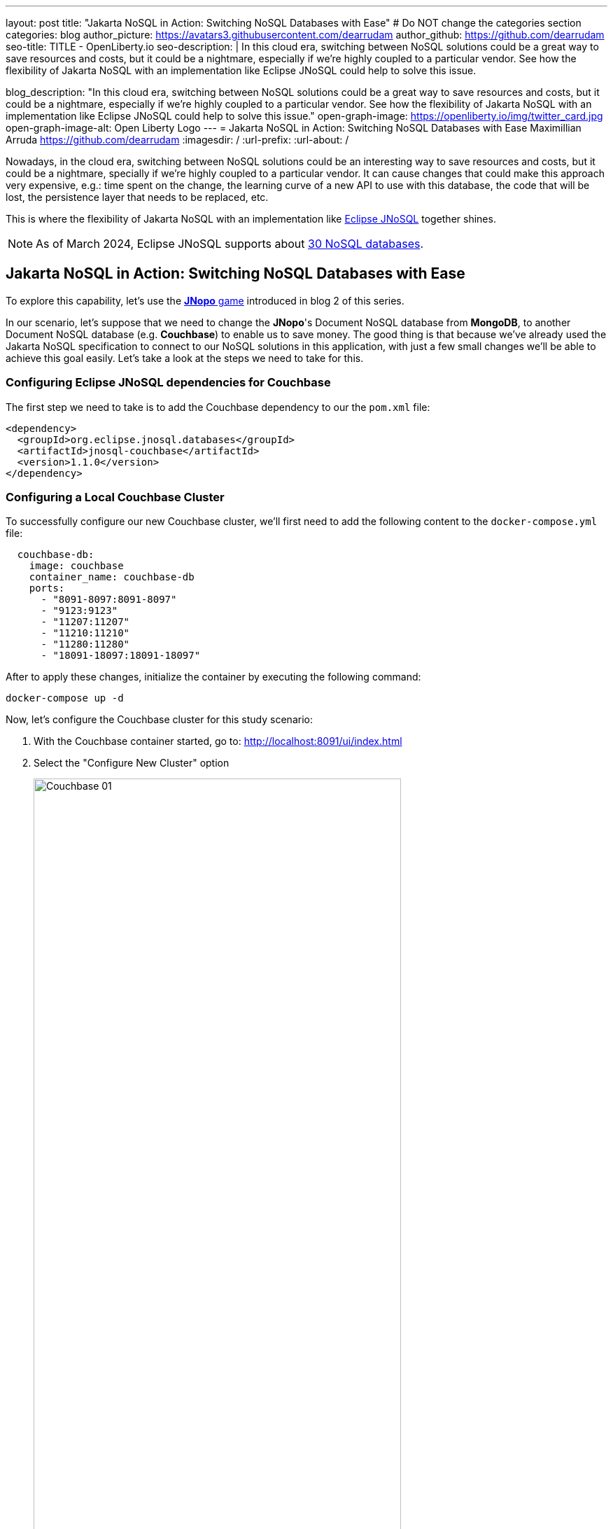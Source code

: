 ---
layout: post
title: "Jakarta NoSQL in Action: Switching NoSQL Databases with Ease"
# Do NOT change the categories section
categories: blog
author_picture: https://avatars3.githubusercontent.com/dearrudam
author_github: https://github.com/dearrudam
seo-title: TITLE - OpenLiberty.io
seo-description: |
In this cloud era, switching between NoSQL solutions could be a great way to save resources and costs, but it could be a nightmare, especially if we're highly coupled to a particular vendor. See how the flexibility of Jakarta NoSQL with an implementation like Eclipse JNoSQL could help to solve this issue.

blog_description: "In this cloud era, switching between NoSQL solutions could be a great way to save resources and costs, but it could be a nightmare, especially if we're highly coupled to a particular vendor. See how the flexibility of Jakarta NoSQL with an implementation like Eclipse JNoSQL could help to solve this issue."
open-graph-image: https://openliberty.io/img/twitter_card.jpg
open-graph-image-alt: Open Liberty Logo
---
= Jakarta NoSQL in Action: Switching NoSQL Databases with Ease
Maximillian Arruda <https://github.com/dearrudam>
:imagesdir: /
:url-prefix:
:url-about: /


Nowadays, in the cloud era, switching between NoSQL solutions could be an interesting way to save resources and costs, but it could be a nightmare, specially if we're highly coupled to a particular vendor. It can cause changes that could make this approach very expensive, e.g.: time spent on the change, the learning curve of a new API to use with this database, the code that will be lost, the persistence layer that needs to be replaced, etc.

This is where the flexibility of Jakarta NoSQL with an implementation like https://www.jnosql.org[Eclipse JNoSQL] together shines.

NOTE: As of March 2024, Eclipse JNoSQL supports about https://www.jnosql.org/docs/supported_dbs.html[30 NoSQL databases].

== Jakarta NoSQL in Action: Switching NoSQL Databases with Ease

To explore this capability, let's use the link:../../../2024/05/06/jakarta-nosql-in-action-meet-jnopo-game.html[*JNopo* game] introduced in blog 2 of this series.

In our scenario, let's suppose that we need to change the *JNopo*'s Document NoSQL database from *MongoDB*, to another Document NoSQL database (e.g. *Couchbase*) to enable us to save money. The good thing is that because we've already used the Jakarta NoSQL specification to connect to our NoSQL solutions in this application, with just a few small changes we'll be able to achieve this goal easily. Let's take a look at the steps we need to take for this.


=== Configuring Eclipse JNoSQL dependencies for Couchbase

The first step we need to take is to add the Couchbase dependency to our the `pom.xml` file:

[source, xml]
----
<dependency>
  <groupId>org.eclipse.jnosql.databases</groupId>
  <artifactId>jnosql-couchbase</artifactId>
  <version>1.1.0</version>
</dependency>
----

=== Configuring a Local Couchbase Cluster

To successfully configure our new Couchbase cluster, we'll first need to add the following content to the `docker-compose.yml` file:

[source, yaml]
----
  couchbase-db:
    image: couchbase
    container_name: couchbase-db
    ports:
      - "8091-8097:8091-8097"
      - "9123:9123"
      - "11207:11207"
      - "11210:11210"
      - "11280:11280"
      - "18091-18097:18091-18097"
----

After to apply these changes, initialize the container by executing the following command:

[source, bash]
----
docker-compose up -d
----

Now, let's configure the Couchbase cluster for this study scenario:

. With the Couchbase container started, go to: http://localhost:8091/ui/index.html
. Select the "Configure New Cluster" option
+
[.img_border_light]
image::/img/blog/couchbase-01.png[Couchbase 01, align="center" width=80%]
. Defines a name for the cluster name
. Set `root` to "Administrator" username
. Set `123456` as "Password"
+
[.img_border_light]
image::/img/blog/couchbase-02.png[Couchbase 02, align="center" width=80%]
. Check “I accept the terms and conditions” and click the “Finish With Defaults” button
+
[.img_border_light]
image::/img/blog/couchbase-03.png[Couchbase 03, align="center" width=80%]
. Go to the "Buckets" section
. Create a `jnopo` Bucket by clicking on the "Add Bucket" option
+
[.img_border_light]
image::/img/blog/couchbase-04.png[Couchbase 04, align="center" width=80%]
. Click on "Scopes & Collections" and then click on "Add Collection"
. Enter `GameMatch` as the collection name and click the "Save" button to complete your creation
+
[.img_border_light]
image::/img/blog/couchbase-05.png[Couchbase 05, align="center" width=80%]
. Now, in the "Query" section, run this command https://www.couchbase.com/products/n1ql/[N1QL] to create the primary index for the `GameMatch` collection:
+
[source, n1ql]
----
CREATE PRIMARY INDEX primaryGameMatch ON jnopo._default.GameMatch
----
+
[.img_border_light]
image::/img/blog/couchbase-06.png[Couchbase 06, align="center" width=80%]

With a Couchbase cluster running, we just need to set up Eclipse JNoSQL to connect to it.

Apply the following changes into the `resources/META-INF/microprofile-config.properties` file:

[source, properties]
----
## Couchbase
jnosql.couchbase.host=couchbase://localhost
jnosql.couchbase.user=root
jnosql.couchbase.password=123456
jnosql.document.provider=org.eclipse.jnosql.databases.couchbase.communication.CouchbaseDocumentConfiguration
----

The `jnosql.document.provider` property is required in this context because we have more than one Eclipse JNoSQL Database API for Document NoSQL implementations. Learn more about these configurations about Eclipse JNoSQL Database API for Couchbase at this https://github.com/eclipse/jnosql-databases/tree/main?tab=readme-ov-file#configuration-2[Git repository].

That's all! Let's restart the https://openliberty.io/[Open Liberty] runtime in order to be able to make sure that everything is running smoothly:

* On Linux/Mac machines, perform the following command:
+
[source, bash]
----
./mvnw liberty:dev
----

* On Windows machines, perform the following command:
+
[source, powershell]
----
mvnw.cmd liberty:dev
----

After some game matches, here are the evidences:

[.img_border_light]
image::/img/blog/couchbase-verification-01.png[Couchbase Verification 01, align="center" width=80%]
[.img_border_light]
image::/img/blog/couchbase-verification-02.png[Couchbase Verification 02, align="center" width=80%]

If you're interesting to take a look on the finished project code version developed during this challenge, clone this https://github.com/OpenLiberty/sample-jakartaNoSQL-game[Git repository] and navigate to the `database-switching-challenge` directory.

[source, bash]
----
git clone https://github.com/OpenLiberty/sample-jakartaNoSQL-game.git
cd sample-jakartaNoSQL-game
cd database-switching-challenge
----

== Key Takeaways

This blog has shown just how easy it can be to switch between NoSQL solutions by using Jakarta NoSQL, bringing one more item to your utility belt that could be useful in helping you save resources and costs.

By reading this blog, you should now be familiar with:

* How to set up the Couchbase database cluster for development purposes;

* How to switch between NoSQL database from different vendors, in our example: switching from MongoDB to Couchbase;

== Next Steps: Continuing the Journey

Congratulations on getting this far!

This blog post is the 3rd part of a set of blog posts:

* link:../../../2024/05/03/simplifying-nosql-database-integration-with-jakarta-nosql.html[Simplifying NoSQL Database Integration with Jakarta NoSQL, window="_blank"];
* link:../../../2024/05/06/jakarta-nosql-in-action-meet-jnopo-game.html[Jakarta NoSQL in Action: JNopo Game, window="_blank"];

To see more sample projects, take a look at the official Eclipse JNoSQL samples repositories:

- https://github.com/jnosql/demos-se
- https://github.com/JNOSQL/demos-ee

To learn more about Eclipse JNoSQL, take a look at these official repositories:

- https://github.com/eclipse/jnosql
- https://github.com/eclipse/jnosql-databases
- https://github.com/eclipse/jnosql-extensions

if you're an expert on some NoSQL database that Eclipse JNoSQL doesn't support, feel free to open an issue or a PR on the project repositories mentioned above. Except for the NoSQL solutions mentioned like MongoDB and Couchbase, all the technology used in this blog post are open-source, so, what do you think about contributing to these projects? If you don't know how to get started to contribute, take a look at this https://www.youtube.com/live/7qhHOOoZEBU?feature=share[Coffee.withJava("Contribute to JNoSQL") Youtube Series], or if you prefer, feel free to contact me! Contributing to these projects is not just with codes, you could help a lot by promoting and speaking about them wherever you go! Contributing to open-source is a great way to boost your career, and improve your skills to become an effective developer and relevant in the market! Think about that!

== Special Thanks

I'm bursting with gratitude and would love to give a big shout-out to my incredible Java community friends for their unwavering support throughout my journey. A special round of applause for:

- Otavio Santana, you're not just a mentor but a guiding star in my open-source journey. Your mentorship has opened doors for me to become an active open-source contributor and a proud Eclipse Foundation committer. Thank you for being such a monumental part of my journey. Also, thanks for your insightful reviews of the codes featured in this blog post.

- Karina Varela, your keen eye for detail and your generosity in sharing your knowledge have enriched this content beyond measure. Your thoughtful reviews have made this content not just better, but truly curated and relevant. I'm so grateful for your contribution.

- Fabio Franco, you were the catalyst for this wonderful opportunity, connecting me with the fantastic OpenLiberty team and offering your support throughout the publishing process of this blog post. Your belief in me and your encouragement have been invaluable. Thank you for making this possible.

- And to the OpenLiberty team, thank you for opening your doors and allowing me the privilege to share and post this content that I've thoroughly enjoyed working on. Thanks for this opportunity.

To each of you, your support means a lot to me, and I'm deeply thankful.

== References and Further Reading

* Official documentation:
** https://jnosql.org[Eclipse JNoSQL website]
** https://jakarta.ee/specifications/[Jakarta EE Specifications]

* Articles:
** https://dzone.com/articles/jakarta-nosql-100-b5-how-to-make-your-life-easier[Jakarta NoSQL 1.0.0-b5: How To Make Your Life Easier Around Enterprise Java and NoSQL Databases by Otavio Santana]
** https://dzone.com/articles/eclipse-jnosql-100-streamlining-java-and-nosql-int[Eclipse JNoSQL 1.0.0: Streamlining Java and NoSQL Integration With New Features and Bug Fixes by Otavio Santana]
** https://dzone.com/articles/mastering-java-persistence-best-practices-for-clou[Mastering Java Persistence: Best Practices for Cloud-Native Applications and Modernization by Otavio Santana]
** https://dzone.com/articles/eclipse-jnosql-102-empowering-java-with-nosql-data[Eclipse JNoSQL 1.0.2: Empowering Java With NoSQL Database Flexibility by Otavio Santana]
** https://blogs.oracle.com/nosql/post/getting-started-accessing-oracle-nosql-database-using-jakarta-nosql[Getting Started - Accessing Oracle NoSQL Database using Jakarta NoSQL by Dario VEGA]
** https://dzone.com/articles/exploring-the-new-eclipse-jnosql-version-110-a-div[Exploring the New Eclipse JNoSQL Version 1.1.0: A Dive Into Oracle NoSQL by Otavio Santana]
** https://eldermoraes.com/how-to-create-cdi-events/[How to create CDI Events by Elder Moraes]
** https://blogs.oracle.com/javamagazine/post/jakarta-data-mysql[Simplifying data access with MySQL and Jakarta Data by Ivar Grimstad]
** https://dzone.com/articles/introduction-to-nosql-database-1[Introduction to NoSQL Database by Rama Krishna Panguluri];

* Books:
** https://www.amazon.com/Persistence-Best-Practices-Java-Applications/dp/1837631271/[Persistence Best Practices for Java Applications by Otavio Santana and Karina Varela]
** https://bpbonline.com/products/java-persistence-with-nosql[Java Persistence with NoSQL by Otavio Santana]
** https://a.co/d/4dlvHQj[NoSQL Distilled: A Brief Guide to the Emerging World of Polyglot Persistence by Pramod Sadalage and Martin Fowler]

